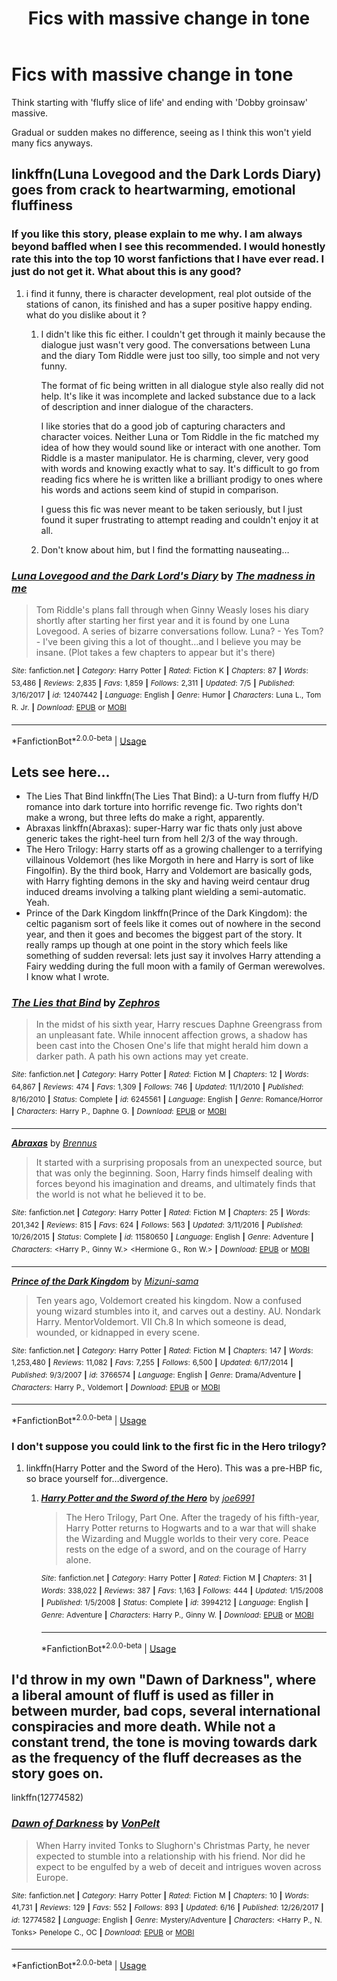 #+TITLE: Fics with massive change in tone

* Fics with massive change in tone
:PROPERTIES:
:Author: inthebeam
:Score: 4
:DateUnix: 1531047935.0
:DateShort: 2018-Jul-08
:FlairText: Request
:END:
Think starting with 'fluffy slice of life' and ending with 'Dobby groinsaw' massive.

Gradual or sudden makes no difference, seeing as I think this won't yield many fics anyways.


** linkffn(Luna Lovegood and the Dark Lords Diary) goes from crack to heartwarming, emotional fluffiness
:PROPERTIES:
:Author: natus92
:Score: 3
:DateUnix: 1531058439.0
:DateShort: 2018-Jul-08
:END:

*** If you like this story, please explain to me why. I am always beyond baffled when I see this recommended. I would honestly rate this into the top 10 worst fanfictions that I have ever read. I just do not get it. What about this is any good?
:PROPERTIES:
:Author: sorc
:Score: 2
:DateUnix: 1531079356.0
:DateShort: 2018-Jul-09
:END:

**** i find it funny, there is character development, real plot outside of the stations of canon, its finished and has a super positive happy ending. what do you dislike about it ?
:PROPERTIES:
:Author: natus92
:Score: 1
:DateUnix: 1531088690.0
:DateShort: 2018-Jul-09
:END:

***** I didn't like this fic either. I couldn't get through it mainly because the dialogue just wasn't very good. The conversations between Luna and the diary Tom Riddle were just too silly, too simple and not very funny.

The format of fic being written in all dialogue style also really did not help. It's like it was incomplete and lacked substance due to a lack of description and inner dialogue of the characters.

I like stories that do a good job of capturing characters and character voices. Neither Luna or Tom Riddle in the fic matched my idea of how they would sound like or interact with one another. Tom Riddle is a master manipulator. He is charming, clever, very good with words and knowing exactly what to say. It's difficult to go from reading fics where he is written like a brilliant prodigy to ones where his words and actions seem kind of stupid in comparison.

I guess this fic was never meant to be taken seriously, but I just found it super frustrating to attempt reading and couldn't enjoy it at all.
:PROPERTIES:
:Author: dehue
:Score: 3
:DateUnix: 1531126849.0
:DateShort: 2018-Jul-09
:END:


***** Don't know about him, but I find the formatting nauseating...
:PROPERTIES:
:Author: Edocsiru
:Score: 2
:DateUnix: 1531093138.0
:DateShort: 2018-Jul-09
:END:


*** [[https://www.fanfiction.net/s/12407442/1/][*/Luna Lovegood and the Dark Lord's Diary/*]] by [[https://www.fanfiction.net/u/6415261/The-madness-in-me][/The madness in me/]]

#+begin_quote
  Tom Riddle's plans fall through when Ginny Weasly loses his diary shortly after starting her first year and it is found by one Luna Lovegood. A series of bizarre conversations follow. Luna? - Yes Tom? - I've been giving this a lot of thought...and I believe you may be insane. (Plot takes a few chapters to appear but it's there)
#+end_quote

^{/Site/:} ^{fanfiction.net} ^{*|*} ^{/Category/:} ^{Harry} ^{Potter} ^{*|*} ^{/Rated/:} ^{Fiction} ^{K} ^{*|*} ^{/Chapters/:} ^{87} ^{*|*} ^{/Words/:} ^{53,486} ^{*|*} ^{/Reviews/:} ^{2,835} ^{*|*} ^{/Favs/:} ^{1,859} ^{*|*} ^{/Follows/:} ^{2,311} ^{*|*} ^{/Updated/:} ^{7/5} ^{*|*} ^{/Published/:} ^{3/16/2017} ^{*|*} ^{/id/:} ^{12407442} ^{*|*} ^{/Language/:} ^{English} ^{*|*} ^{/Genre/:} ^{Humor} ^{*|*} ^{/Characters/:} ^{Luna} ^{L.,} ^{Tom} ^{R.} ^{Jr.} ^{*|*} ^{/Download/:} ^{[[http://www.ff2ebook.com/old/ffn-bot/index.php?id=12407442&source=ff&filetype=epub][EPUB]]} ^{or} ^{[[http://www.ff2ebook.com/old/ffn-bot/index.php?id=12407442&source=ff&filetype=mobi][MOBI]]}

--------------

*FanfictionBot*^{2.0.0-beta} | [[https://github.com/tusing/reddit-ffn-bot/wiki/Usage][Usage]]
:PROPERTIES:
:Author: FanfictionBot
:Score: 1
:DateUnix: 1531058459.0
:DateShort: 2018-Jul-08
:END:


** Lets see here...

- The Lies That Bind linkffn(The Lies That Bind): a U-turn from fluffy H/D romance into dark torture into horrific revenge fic. Two rights don't make a wrong, but three lefts do make a right, apparently.
- Abraxas linkffn(Abraxas): super-Harry war fic thats only just above generic takes the right-heel turn from hell 2/3 of the way through.
- The Hero Trilogy: Harry starts off as a growing challenger to a terrifying villainous Voldemort (hes like Morgoth in here and Harry is sort of like Fingolfin). By the third book, Harry and Voldemort are basically gods, with Harry fighting demons in the sky and having weird centaur drug induced dreams involving a talking plant wielding a semi-automatic. Yeah.
- Prince of the Dark Kingdom linkffn(Prince of the Dark Kingdom): the celtic paganism sort of feels like it comes out of nowhere in the second year, and then it goes and becomes the biggest part of the story. It really ramps up though at one point in the story which feels like something of sudden reversal: lets just say it involves Harry attending a Fairy wedding during the full moon with a family of German werewolves. I know what I wrote.
:PROPERTIES:
:Author: XeshTrill
:Score: 2
:DateUnix: 1531049196.0
:DateShort: 2018-Jul-08
:END:

*** [[https://www.fanfiction.net/s/6245561/1/][*/The Lies that Bind/*]] by [[https://www.fanfiction.net/u/522075/Zephros][/Zephros/]]

#+begin_quote
  In the midst of his sixth year, Harry rescues Daphne Greengrass from an unpleasant fate. While innocent affection grows, a shadow has been cast into the Chosen One's life that might herald him down a darker path. A path his own actions may yet create.
#+end_quote

^{/Site/:} ^{fanfiction.net} ^{*|*} ^{/Category/:} ^{Harry} ^{Potter} ^{*|*} ^{/Rated/:} ^{Fiction} ^{M} ^{*|*} ^{/Chapters/:} ^{12} ^{*|*} ^{/Words/:} ^{64,867} ^{*|*} ^{/Reviews/:} ^{474} ^{*|*} ^{/Favs/:} ^{1,309} ^{*|*} ^{/Follows/:} ^{746} ^{*|*} ^{/Updated/:} ^{11/1/2010} ^{*|*} ^{/Published/:} ^{8/16/2010} ^{*|*} ^{/Status/:} ^{Complete} ^{*|*} ^{/id/:} ^{6245561} ^{*|*} ^{/Language/:} ^{English} ^{*|*} ^{/Genre/:} ^{Romance/Horror} ^{*|*} ^{/Characters/:} ^{Harry} ^{P.,} ^{Daphne} ^{G.} ^{*|*} ^{/Download/:} ^{[[http://www.ff2ebook.com/old/ffn-bot/index.php?id=6245561&source=ff&filetype=epub][EPUB]]} ^{or} ^{[[http://www.ff2ebook.com/old/ffn-bot/index.php?id=6245561&source=ff&filetype=mobi][MOBI]]}

--------------

[[https://www.fanfiction.net/s/11580650/1/][*/Abraxas/*]] by [[https://www.fanfiction.net/u/4577618/Brennus][/Brennus/]]

#+begin_quote
  It started with a surprising proposals from an unexpected source, but that was only the beginning. Soon, Harry finds himself dealing with forces beyond his imagination and dreams, and ultimately finds that the world is not what he believed it to be.
#+end_quote

^{/Site/:} ^{fanfiction.net} ^{*|*} ^{/Category/:} ^{Harry} ^{Potter} ^{*|*} ^{/Rated/:} ^{Fiction} ^{M} ^{*|*} ^{/Chapters/:} ^{25} ^{*|*} ^{/Words/:} ^{201,342} ^{*|*} ^{/Reviews/:} ^{815} ^{*|*} ^{/Favs/:} ^{624} ^{*|*} ^{/Follows/:} ^{563} ^{*|*} ^{/Updated/:} ^{3/11/2016} ^{*|*} ^{/Published/:} ^{10/26/2015} ^{*|*} ^{/Status/:} ^{Complete} ^{*|*} ^{/id/:} ^{11580650} ^{*|*} ^{/Language/:} ^{English} ^{*|*} ^{/Genre/:} ^{Adventure} ^{*|*} ^{/Characters/:} ^{<Harry} ^{P.,} ^{Ginny} ^{W.>} ^{<Hermione} ^{G.,} ^{Ron} ^{W.>} ^{*|*} ^{/Download/:} ^{[[http://www.ff2ebook.com/old/ffn-bot/index.php?id=11580650&source=ff&filetype=epub][EPUB]]} ^{or} ^{[[http://www.ff2ebook.com/old/ffn-bot/index.php?id=11580650&source=ff&filetype=mobi][MOBI]]}

--------------

[[https://www.fanfiction.net/s/3766574/1/][*/Prince of the Dark Kingdom/*]] by [[https://www.fanfiction.net/u/1355498/Mizuni-sama][/Mizuni-sama/]]

#+begin_quote
  Ten years ago, Voldemort created his kingdom. Now a confused young wizard stumbles into it, and carves out a destiny. AU. Nondark Harry. MentorVoldemort. VII Ch.8 In which someone is dead, wounded, or kidnapped in every scene.
#+end_quote

^{/Site/:} ^{fanfiction.net} ^{*|*} ^{/Category/:} ^{Harry} ^{Potter} ^{*|*} ^{/Rated/:} ^{Fiction} ^{M} ^{*|*} ^{/Chapters/:} ^{147} ^{*|*} ^{/Words/:} ^{1,253,480} ^{*|*} ^{/Reviews/:} ^{11,082} ^{*|*} ^{/Favs/:} ^{7,255} ^{*|*} ^{/Follows/:} ^{6,500} ^{*|*} ^{/Updated/:} ^{6/17/2014} ^{*|*} ^{/Published/:} ^{9/3/2007} ^{*|*} ^{/id/:} ^{3766574} ^{*|*} ^{/Language/:} ^{English} ^{*|*} ^{/Genre/:} ^{Drama/Adventure} ^{*|*} ^{/Characters/:} ^{Harry} ^{P.,} ^{Voldemort} ^{*|*} ^{/Download/:} ^{[[http://www.ff2ebook.com/old/ffn-bot/index.php?id=3766574&source=ff&filetype=epub][EPUB]]} ^{or} ^{[[http://www.ff2ebook.com/old/ffn-bot/index.php?id=3766574&source=ff&filetype=mobi][MOBI]]}

--------------

*FanfictionBot*^{2.0.0-beta} | [[https://github.com/tusing/reddit-ffn-bot/wiki/Usage][Usage]]
:PROPERTIES:
:Author: FanfictionBot
:Score: 1
:DateUnix: 1531049233.0
:DateShort: 2018-Jul-08
:END:


*** I don't suppose you could link to the first fic in the Hero trilogy?
:PROPERTIES:
:Author: aaronhowser1
:Score: 1
:DateUnix: 1531091607.0
:DateShort: 2018-Jul-09
:END:

**** linkffn(Harry Potter and the Sword of the Hero). This was a pre-HBP fic, so brace yourself for...divergence.
:PROPERTIES:
:Author: XeshTrill
:Score: 1
:DateUnix: 1531091773.0
:DateShort: 2018-Jul-09
:END:

***** [[https://www.fanfiction.net/s/3994212/1/][*/Harry Potter and the Sword of the Hero/*]] by [[https://www.fanfiction.net/u/557425/joe6991][/joe6991/]]

#+begin_quote
  The Hero Trilogy, Part One. After the tragedy of his fifth-year, Harry Potter returns to Hogwarts and to a war that will shake the Wizarding and Muggle worlds to their very core. Peace rests on the edge of a sword, and on the courage of Harry alone.
#+end_quote

^{/Site/:} ^{fanfiction.net} ^{*|*} ^{/Category/:} ^{Harry} ^{Potter} ^{*|*} ^{/Rated/:} ^{Fiction} ^{M} ^{*|*} ^{/Chapters/:} ^{31} ^{*|*} ^{/Words/:} ^{338,022} ^{*|*} ^{/Reviews/:} ^{387} ^{*|*} ^{/Favs/:} ^{1,163} ^{*|*} ^{/Follows/:} ^{444} ^{*|*} ^{/Updated/:} ^{1/15/2008} ^{*|*} ^{/Published/:} ^{1/5/2008} ^{*|*} ^{/Status/:} ^{Complete} ^{*|*} ^{/id/:} ^{3994212} ^{*|*} ^{/Language/:} ^{English} ^{*|*} ^{/Genre/:} ^{Adventure} ^{*|*} ^{/Characters/:} ^{Harry} ^{P.,} ^{Ginny} ^{W.} ^{*|*} ^{/Download/:} ^{[[http://www.ff2ebook.com/old/ffn-bot/index.php?id=3994212&source=ff&filetype=epub][EPUB]]} ^{or} ^{[[http://www.ff2ebook.com/old/ffn-bot/index.php?id=3994212&source=ff&filetype=mobi][MOBI]]}

--------------

*FanfictionBot*^{2.0.0-beta} | [[https://github.com/tusing/reddit-ffn-bot/wiki/Usage][Usage]]
:PROPERTIES:
:Author: FanfictionBot
:Score: 1
:DateUnix: 1531091795.0
:DateShort: 2018-Jul-09
:END:


** I'd throw in my own "Dawn of Darkness", where a liberal amount of fluff is used as filler in between murder, bad cops, several international conspiracies and more death. While not a constant trend, the tone is moving towards dark as the frequency of the fluff decreases as the story goes on.

linkffn(12774582)
:PROPERTIES:
:Author: Hellstrike
:Score: 2
:DateUnix: 1531055132.0
:DateShort: 2018-Jul-08
:END:

*** [[https://www.fanfiction.net/s/12774582/1/][*/Dawn of Darkness/*]] by [[https://www.fanfiction.net/u/8266516/VonPelt][/VonPelt/]]

#+begin_quote
  When Harry invited Tonks to Slughorn's Christmas Party, he never expected to stumble into a relationship with his friend. Nor did he expect to be engulfed by a web of deceit and intrigues woven across Europe.
#+end_quote

^{/Site/:} ^{fanfiction.net} ^{*|*} ^{/Category/:} ^{Harry} ^{Potter} ^{*|*} ^{/Rated/:} ^{Fiction} ^{M} ^{*|*} ^{/Chapters/:} ^{10} ^{*|*} ^{/Words/:} ^{41,731} ^{*|*} ^{/Reviews/:} ^{129} ^{*|*} ^{/Favs/:} ^{552} ^{*|*} ^{/Follows/:} ^{893} ^{*|*} ^{/Updated/:} ^{6/16} ^{*|*} ^{/Published/:} ^{12/26/2017} ^{*|*} ^{/id/:} ^{12774582} ^{*|*} ^{/Language/:} ^{English} ^{*|*} ^{/Genre/:} ^{Mystery/Adventure} ^{*|*} ^{/Characters/:} ^{<Harry} ^{P.,} ^{N.} ^{Tonks>} ^{Penelope} ^{C.,} ^{OC} ^{*|*} ^{/Download/:} ^{[[http://www.ff2ebook.com/old/ffn-bot/index.php?id=12774582&source=ff&filetype=epub][EPUB]]} ^{or} ^{[[http://www.ff2ebook.com/old/ffn-bot/index.php?id=12774582&source=ff&filetype=mobi][MOBI]]}

--------------

*FanfictionBot*^{2.0.0-beta} | [[https://github.com/tusing/reddit-ffn-bot/wiki/Usage][Usage]]
:PROPERTIES:
:Author: FanfictionBot
:Score: 1
:DateUnix: 1531055146.0
:DateShort: 2018-Jul-08
:END:
